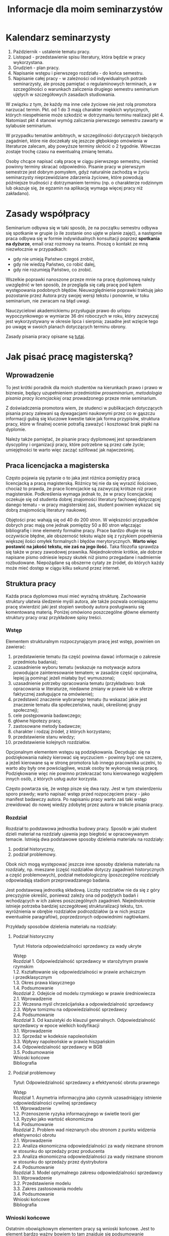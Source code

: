 #+title: Informacje dla moim seminarzystów

* Kalendarz seminarzysty
1. Październik - ustalenie tematu pracy.
2. Listopad - przedstawienie spisu literatury, która będzie w pracy
   wykorzystana.
3. Grudzień - plan pracy.
4. Napisanie wstępu i pierwszego rozdziału - do końca semestru.
5. Napisanie całej pracy - w zależności od indywidualnych potrzeb
   seminarzysty, ale proszę pamiętać o regulaminowych terminach, a w
   szczególności o warunkach zaliczenia drugiego semestru seminarium
   ujętych w szczegółowych zasadach studiowania.

W związku z tym, że każdy ma inne cele życiowe nie jest rolą promotora
narzucać termin. Pkt. od 1 do 3 mają charakter miękkich wytycznych,
których niespełnienie może szkodzić w dotrzymaniu terminu realizacji
pkt 4. Natomiast pkt 4 stanowi wymóg zaliczenia pierwszego semestru
zawarty w sylabusie seminarium.

W przypadku tematów ambitnych, w szczególności dotyczących bieżących
zagadnień, które nie doczekały się jeszcze głębokiego omówienia w
literaturze zalecam, aby powyższe terminy skrócić o 2 tygodnie. Wówczas
zostaje trochę czasu na ewentualną zmianę tematu.

Osoby chcące napisać całą pracę w ciągu pierwszego semestru, również
powinny terminy skracać odpowiednio. Pisanie pracy w pierwszym semestrze
jest dobrym pomysłem, gdyż naturalnie zachodzą w życiu seminarzysty
nieprzewidziane zdarzenia życiowe, które powodują późniejsze trudności z
dotrzymaniem terminu (np. o charakterze rodzinnym lub okazuje się, że
egzamin na aplikację wymaga więcej pracy niż zakładano).

* Zasady współpracy
Seminarium odbywa się w taki sposób, że na początku semestru odbywa się
spotkanie w grupie (o ile zostanie ono ujęte w planie zajęć), a
następnie praca odbywa się w formie indywidualnych konsultacji poprzez
*spotkania na dyżurze*, email oraz rozmowy na teams. Proszę o kontakt
ze mną niezwłocznie w przypadkach:

- gdy nie umieją Państwo czegoś zrobić,
- gdy nie wiedzą Państwo, co robić dalej,
- gdy nie rozumieją Państwo, co zrobić.

Wszelkie poprawki nanoszone przeze mnie na pracę dyplomową należy
uwzględnić w ten sposób, że przegląda się całą pracę pod kątem
występowania podobnych błędów. Nieuwzględnienie poprawki traktuję jako
pozostanie przez Autora przy swojej wersji tekstu i ponownie, w toku
seminarium, nie zwracam na błąd uwagi.

Nauczycielowi akademickiemu przysługuje prawo do urlopu wypoczynkowego w
wymiarze 36 dni roboczych w roku, który zazwyczaj jest wykorzystywany w
okresie lipca i sierpnia; zasadne jest wzięcie tego po uwagę w swoich
planach dotyczących terminu obrony.

Zasady pisania pracy opisane są [[file:proseminarium.org][tutaj]].

* Jak pisać pracę magisterską?
** Wprowadzenie
To jest krótki poradnik dla moich studentów na kierunkach prawo i prawo
w biznesie, będący uzupełnieniem przedmiotów /proseminarium/,
/metodologia pisania pracy licencjackiej/ oraz prowadzonego przeze mnie
seminarium.

Z doświadczenia promotora wiem, że studenci w publikacjach dotyczących
pisania pracy zalewani są dywagacjami naukowymi przez co w gąszczu
informacji gubią się kluczowe kwestie takie jak forma przypisów,
struktura pracy, które w finalnej ocenie potrafią zaważyć i kosztować
brak piątki na dyplomie.

Należy także pamiętać, że pisanie pracy dyplomowej jest sprawdzianem
dyscypliny i organizacji pracy, które potrzebne są przez całe życie;
umiejętności te warto więc zacząć szlifować jak najwcześniej.

** Praca licencjacka a magisterska
Często pojawia się pytanie o to jaka jest różnica pomiędzy pracą
licencjacką a pracą magisterską. Różnicy tej nie da się wyrazić
ilościowo, chociaż to prawda, że prace licencjackie są zazwyczaj krótsze
niż prace magisterskie. Podkreślenia wymaga jednak to, że w pracy
licencjackiej oczekuje się od studenta dobrej znajomości literatury
fachowej dotyczącej danego tematu - w pracy magisterskiej zaś, student
powinien wykazać się dobrą znajomością literatury naukowej.

Objętości prac wahają się od 40 do 200 stron. W większości przypadków
dobrych prac mają one jednak pomiędzy 50 a 80 stron włączając
bibliografię i inne elementy formalne pracy. Prace bardzo długie nie są
oczywiście błędne, ale obszerność tekstu wiąże się z ryzykiem
popełnienia większej ilości omyłek formalnych i błędów merytorycznych.
*Warto więc postawić na jakość tekstu, nie zaś na jego ilość.* Taka
filozofia sprawdza się także w pracy zawodowej prawnika. Niejednokrotnie
krótkie, ale dobrze napisane pismo odniesie lepszy skutek niż pismo
przegadane i nadmiernie rozbudowane. Niepożądane są obszerne cytaty ze
źródeł, do których każdy może mieć dostęp w ciągu kilku sekund przez
internet.

** Struktura pracy
Każda praca dyplomowa musi mieć wyraźną strukturę. Zachowanie struktury
ułatwia śledzenie myśli autora, ale także pozwala oceniającemu pracę
stwierdzić jaki jest stopień swobody autora posługiwaniu się komentowaną
materią. Poniżej omówiono poszczególne główne elementy struktury pracy
oraz przykładowe spisy treści.

*** Wstęp
Elementem strukturalnym rozpoczynającym pracę jest wstęp, powinien on
zawierać:

1. przedstawienie tematu (ta część powinna dawać informacje o zakresie
   przedmiotu badania);
2. uzasadnienie wyboru tematu (wskazuje na motywacje autora powodujące
   zainteresowanie tematem; w zasadzie część opcjonalna, lepiej ją
   pominąć jeżeli miałaby być wymuszona);
3. uzasadnienie potrzeby opracowania tematu (przykładowo: brak
   opracowania w literaturze, niedawne zmiany w prawie lub w sferze
   faktycznej zasługujące na omówienie);
4. przedstawić znaczenie wybranego tematu (tu wskazać jakie jest
   znaczenie tematu dla społeczeństwa, nauki, określonej grupy
   społecznej);
5. cele postępowania badawczego;
6. główne hipotezy pracy,
7. zastosowane metody badawcze;
8. charakter i rodzaj źródeł, z których korzystano;
9. przedstawienie stanu wiedzy;
10. przedstawienie kolejnych rozdziałów.

Opcjonalnym elementem wstępu są podziękowania. Decydując się na
podziękowania należy kierować się wyczuciem - powinny być one szczere, a
jeżeli kierowane są w stronę promotora lub innego pracownika uczelni, to
warto aby były one powściągliwe, wszak osoby te wykonują swoją pracę.
Podziękowanie więc nie powinno przekraczać tonu kierowanego względem
innych osób, z których usług autor korzysta.

Często powtarza się, że wstęp pisze się dwa razy. Jest w tym
stwierdzeniu sporo prawdy; warto napisać wstęp przed rozpoczęciem
pracy - jako manifest badawczy autora. Po napisaniu pracy
warto zaś taki wstęp zrewidować do nowej wiedzy zdobytej przez autora w
trakcie pisania pracy.

*** Rozdział
Rozdział to podstawowa jednostka budowy pracy. Sposób w jaki student
dzieli materiał na rozdziały ujawnia jego biegłość w opracowywanym
temacie. Istnieją dwa podstawowe sposoby dzielenia materiału na
rozdziały:

1. podział historyczny,
2. podział problemowy.

Obok nich mogą występować jeszcze inne sposoby dzielenia materiału na
rozdziały, np. mieszane (część rozdziałów dotyczy zagadnień
historycznych a część problemowych), podział metodologiczny
(poszczególne rozdziały odpowiadają stadiom przeprowadzanego badania.

Jest podstawową jednostką składową. Liczby rozdziałów nie da się z góry
precyzyjnie określić, ponieważ zależy ona od podjętych badań i
wchodzących w ich zakres poszczególnych zagadnień. Niejednokrotnie
istnieje potrzeba bardziej szczegółowej strukturalizacji tekstu, tzn.
wyróżnienia w obrębie rozdziałów podrozdziałów (a w nich jeszcze
ewentualnie paragrafów), poprzedzonych odpowiednimi nagłówkami.

Przykłady sposobów dzielenia materiału na rozdziały:

**** Podział historyczny
Tytuł: Historia odpowiedzialności sprzedawcy za wady ukryte

#+begin_verse
Wstęp
Rozdział 1. Odpowiedzialność sprzedawcy w starożytnym prawie rzymskim
1.2. Kształtowanie się odpowiedzialności w prawie archaicznym i przedklasycznym
1.3. Okres prawa klasycznego
1.4. Podsumowanie
Rozdział 2. Odejście od modelu rzymskiego w prawie średniowiecza
2.1. Wprowadzenie
2.2. Wczesna myśl chrześcijańska a odpowiedzialność sprzedawcy
2.3. Wpływ tomizmu na odpowiedzialność sprzedawcy
2.4. Podsumowanie
Rozdział 3. Od kazuistyki do klauzul generalnych. Odpowiedzialność sprzedawcy w epoce wielkich kodyfikacji
3.1. Wprowadzenie
3.2. Sprzedaż w kodeksie napoleońskim
3.3. Wpływy napoleońskie w prawie hiszpańskim
3.4. Odpowiedzialność sprzedawcy w BGB
3.5. Podsumowanie
Wnioski końcowe
Bibliografia
#+end_verse

**** Podział problemowy
Tytuł: Odpowiedzialność sprzedawcy a efektywność obrotu prawnego

#+begin_verse
Wstęp
Rozdział 1. Asymetria informacyjna jako czynnik uzasadniający istnienie odpowiedzialności cywilnej sprzedawcy
1.1. Wprowadzenie
1.2. Przenoszenie ryzyka informacyjnego w świetle teorii gier
1.3. Ryzyko jako wartość ekonomiczna
1.4. Podsumowanie
Rozdział 2. Problem wad nieznanych obu stronom z punktu widzenia efektywności obrotu
2.1. Wprowadzenie
2.2. Analiza ekonomiczna odpowiedzialności za wady nieznane stronom w stosunku do sprzedaży przez producenta
2.3. Analiza ekonomiczna odpowiedzialności za wady nieznane stronom w stosunku do sprzedaży przez dystrybutora
2.4. Podsumowanie
Rozdział 3. Model optymalnego zakresu odpowiedzialności sprzedawcy
3.1. Wprowadzenie
3.2. Przedstawienie modelu
3.3. Zakres zastosowania modelu
3.4. Podsumowanie
Wnioski końcowe
Bibliografia
#+end_verse

*** Wnioski końcowe
Ostatnim obowiązkowym elementem pracy są wnioski końcowe. Jest to
element bardzo ważny bowiem to tam znajduje się podsumowanie wszystkich
osiągniętych rezultatów pracy. Należy we wnioskach krótko wspomnieć o
drodze w jakiej do wniosków doszliśmy. Wnioski mogą mieć charakter
poznawczy, tj. wskazujemy zaobserwowanie jakiejś prawidłowości nieznanej
wcześniej, mogą mieć też charakter postulatu reformy prawa (tzw. wnioski
/de lege ferenda/).

*** Aneksy (materiały źródłowe)
W niektórych pracach dyplomowych istnieje potrzeba dołączania na końcu
pracy różnorodnych aneksów, do których odwołujemy się w tekście. W
pracach empirycznych konieczne jest zamieszczenie w aneksie wzorów
narzędzi badawczych (wzoru ankiety, dyspozycji do wywiadu, schematu
analizy, itp.).

** Przypisy i bibliografia
Obowiązek opatrzenia pracy przypisami wynika z przepisów prawa cywilnego
i prawa autorskiego. Z punktu widzenia studenta jednakże, przypisy są
jedną z niewielu metod aby wykazać się oczytaniem przed oceniającymi go
promotorem i recenzentem. Przypisy robić więc warto. Poprawne zrobienie
przypisów bibliograficznych pozwala uniknąć nieprzyjemnych zarzutów
plagiatu, których skutki mogą być tak niewinne jak konieczność
wyjaśnienia pozornego plagiatu z promotorem, aż do tak poważnych jak
kara, o której mowa w przepisie art. 115 ust. 1 ustawy z dnia 4 lutego
1994 r. o prawie autorskim i prawach pokrewnych .

Sposobów robienia przypisów jest wiele (zwane są one stylami cytowań), w
polskim piśmiennictwie prawniczym stosuje się tzw. system tradycyjny,
który nie został skodyfikowany (w przeciwieństwie do systemów
zagranicznych np. [[https://www.legalbluebook.com][Bluebook]] lub
[[http://www.chicagomanualofstyle.org][Chicago Manual of Style]]).

*** Przykładowe przypisy
| Typ utworu                                                            | Forma przypisu                                                                                                                                                                       |
|-----------------------------------------------------------------------+--------------------------------------------------------------------------------------------------------------------------------------------------------------------------------------|
| Monografia napisana przez jednego autora                              | J.A. Kowalski, /Prawo o gumach balonowych/, Warszawa 1999, s. 15.                                                                                                                    |
| Odniesienie się do kolejnej strony z monografii zacytowanej powyżej   | Ibid., s. 16.                                                                                                                                                                        |
| Odnośnik do publikacji już wczesniej cytowanej.                       | J.A. Kowalskiego, /Prawo o gumach.../, s. 17.                                                                                                                                        |
| Monografia wieloautorska -- każdy rozdział pisany przez innego autora | J.A. Kowalski, /Prawo o czekoladzie z orzechami jako nowa gałąź prawa/ [w:] J. Nowak, B. Malinowski (red.), /Nowe gałęzie prawa/, New York 1995, s. 25.                              |
| Artykuł w czasopiśmie naukowym                                        | J.J. Kowalski, A. Nowak, /Aspekty prawne przyprawiania steków/, „Journal of Advanced Steak Seasoning” vol. 3 (2009), s. 616.                                                         |
| Monografia wieloautorska, dzieło wspólne                              | J.J. Kowalski, A. Nowak, /Aspekty prawne grilowania steków/, Pcim Dolny 2011, s. 35.                                                                                                 |
| Komentarze                                                            | J. Nowak [w:] E. Kwiatkowski (red.), /Komentarz do kodeksu cywilnego/, Warszawa 2018, s.546.                                                                                         |
| Komentarze (elektroniczne)                                            | J. Nowak [w:] E. Kwiatkowski (red.), „Komentarz do kodeksu cywilnego”, Warszawa 2018, komentarz do art. 140, teza 7.                                                                 |
| Systemy                                                               | J. Nowak [w:] E. Kwiatkowski (red.), /System Prawa Prywatnego. Prawo rzeczowe/, Tom III, Warszawa 2018, s. 546.                                                                      |
| Materiał ze strony internetowej                                       | S. Coelho-Prabhu, /Announcing Bitcoin Cash (BCH) Support on Coinbase Wallet/ [na:] „The Coinbase Blog”, https://blog.coinbase.com/announcing-bitcoin-cash-bch-support-on-coinbase-wallet-8c5b8313bd2d, 20.02.2019, dostęp 4.3.2019). |
| Orzeczenia sądów                                                      | Wyrok Sądu Okręgowego w Katowicach z dnia 20.10.2014 r., sygn. akt II C 509/14, niepubl.                                                                                             |

Umiejętność prawidłowego robienia przypisów jest niezbędna, jednakże nie
oznacza to, że podczas pracy powinniśmy sami je robić. Do tego używa się
tzw. menedżerów bibliograficznych, które na podstawie danych o
publikacjach same sformatują przypisy oraz wygenerują bibliografię.
Polecam program /open source/ o nazwie
[[https://www.zotero.org][Zotero]], który dostępny jest za darmo na
Maca, Windowsa i Linuksa. Po zainstalowaniu konieczne będzie wejście w
ustawienia i zainstalowanie wtyczki do naszego edytora tekstu. Ponadto,
potrzebne jest zainstalowanie obsługi stylu używanego w pracach
dyplomowych w Polsce (styl mojego autorstwa dostępny jest w
[[https://www.zotero.org/styles?q=polish%20legal][repozytorium styli
Zotero]]; są tam dostępne tysiące innych styli, które mogą być pomocne w
późniejszej pracy zawodowej i naukowej).

*** Bibliografia
W bibliografii powinny znaleźć się wszystkie pozycje literatury, które
znalazły się w przypisach pracy. Nie powinny się w niej znaleźć pozycje
niecytowane w pracy. Bibliografię należy sortować alfabetycznie według
nazwisk autorów.

Zapisy bibliograficzne różnią się od cytowań zawartych w przypisach
przerzuceniem inicjału imienia za nazwisko. Ma to istotny walor
praktyczny ponieważ pozwala łatwo posortować bibliografię alfabetycznie:

Gardocki L., /Prawo karne/, Warszawa 2015.

*** Jak uniknąć robienia przypisów i bibliografii
Robienie przypisów i bibliografii jest pracą żmudną i, chociaż to
kwestia subiektywna, wydaje się nie dawać satysfakcji większości
autorów. Aby zautomatyzować tę część pracy można skorzystać z
oprogramowania do zarządzania cytowaniami.
[[https://alternativeto.net/software/zotero/][Aplikacji takich jest wiele]]. Jedną z najpopularniejszych jest darmowa aplikacja
[[https://www.zotero.org][Zotero]], której demo autorstwa LMU Library
dostępne jest tutaj: http://www.youtube.com/embed/H8UTehdF92s.

Zotero korzysta z tzw. styli cytowania, które pozwalają dostosować
wygląd przypisów do wymogów stawianych przez uczelnię. Polecam styl
mojego autorstwa Polish-Legal, który pozwala na tworzenie przypisów w
postaci typowej dla polskich tekstów prawniczych. Można go pobrać ze
strony [[https://github.com/citation-style-language/styles/blob/master/polish-legal.csl][github]].

Najpewniejszym sposobem opracowywania długiego tekstu jest wykorzystanie
edytora tekstu. Najpopularnieszje edytory to [[http://emacs.org][Emacs]], Vim, Visual Studio Cod. Pozwalają one na edycję czystego tekstu i działają bardzo stabilnie - co ma ogromne znaczenie dla kilkumiesięcznych projektów. Pisząc pracę w plikach tekstowych należy skorzystać z zewnętrznego oprogramowania go wygenerowania pliku finalnego z pracą; programem tu polecanym jest Pandoc wraz z rozszerzeniami pandoc-citeproc (dla cytowań) i pandoc-crosref (dla odnośników wewnętrznych). Poniżej zamieszczam kilka źródeł, z których można zaczerpnąć wiedzę o używaniu edytorów tekstu w piśmiennictwie akademickim:

1. [[https://www.youtube.com/watch?v=hpAJMSS8pvs][Nicholas  Cifuentes-Goodbody, /Academic Writing in Markdown/]]
2. [[https://www.youtube.com/watch?v=Iagbv974GlQ&t=1943s][Derek Banas,  /Emacs Tutorial/]]
3. [[https://www.youtube.com/watch?v=SzA2YODtgK4][Harry Schwartz, /Getting Started With Org Mode/]]
4. [[https://retorque.re/zotero-better-bibtex/][Better BibTeX for Zotero]]
5. [[http://arthurcgusmao.com/academia/2018/01/27/markdown-pandoc.html][Arthur Colombini Gusmão, /Markdown and Pandoc for academic writing/]]
6. [[https://www.chriskrycho.com/2015/academic-markdown-and-citations.html][Chris Krycho, /Academic Markdown and Citations/]]
